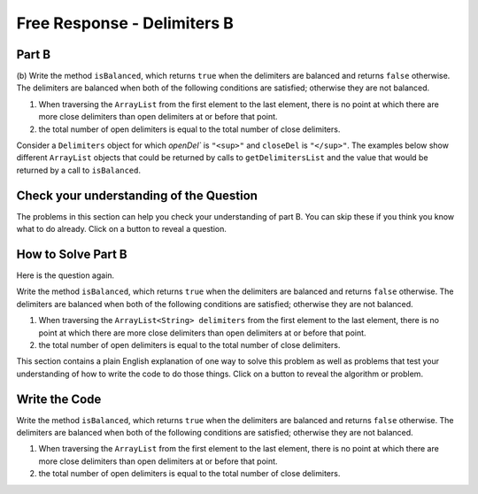 .. qnum::
   :prefix:  7-4-10-
   :start: 1

Free Response - Delimiters B
------------------------------


Part B
========

(b) Write the method ``isBalanced``, which returns ``true`` when the delimiters are balanced and returns ``false`` otherwise.  The delimiters are balanced when both
of the following conditions are satisfied; otherwise they are not balanced.

#. When traversing the ``ArrayList`` from the first element to the last element, there is no point at which there are more close delimiters than open delimiters at or before that point.

#. the total number of open delimiters is equal to the total number of close delimiters.

Consider a ``Delimiters`` object for which `openDel`` is ``"<sup>"`` and ``closeDel`` is ``"</sup>"``.  The examples below show different ``ArrayList`` objects that could
be returned by calls to ``getDelimitersList`` and the value that would be returned by a call to ``isBalanced``.

.. figure:: Figures/frq-delim-2019-q3b.png
    :align: center
    :figclass: align-center



Check your understanding of the Question
=========================================

The problems in this section can help you check your understanding of part B.  You can skip these if you think you know what to do already.  Click on a button to reveal a question.

.. reveal:: delim_cub_r1
   :showtitle: Reveal Problem
   :hidetitle: Hide Problem
   :optional:

   .. mchoice:: delim_cub_mc_1
      :answer_a: String
      :answer_b: boolean
      :answer_c: int
      :answer_d: ArrayList
      :correct: b
      :feedback_a: What type are false and true?
      :feedback_b: The values false and true are of type boolean.
      :feedback_c: In some languages false and true are represented by integers, but not in Java.
      :feedback_d: What type are false and true?
      :optional:

      What type does isBalanced return?

.. reveal:: delim_cub_r2
   :showtitle: Reveal Problem
   :hidetitle: Hide Problem
   :optional:

   .. mchoice:: delim_cub_mc_2
      :answer_a: openDel
      :answer_b: closeDel
      :answer_c: Delimiters
      :answer_d: delimiters
      :correct: d
      :feedback_a: openDel holds the open delimiter
      :feedback_b: closeDel holds the close delimiter
      :feedback_c: Delimiters is the class name
      :feedback_d: delimiters is the variable which is passed to the isBalanced method
      :optional:

      What is the name of the variable the code will be looping through?


How to Solve Part B
=====================

Here is the question again.

Write the method ``isBalanced``, which returns ``true`` when the delimiters are balanced and returns ``false`` otherwise.  The delimiters are balanced when both
of the following conditions are satisfied; otherwise they are not balanced.

#. When traversing the ``ArrayList<String> delimiters`` from the first element to the last element, there is no point at which there are more close delimiters than open delimiters at or before that point.

#. the total number of open delimiters is equal to the total number of close delimiters.


.. shortanswer:: delim_algorithm_partb

   Explain in plain English what your code will have to do to answer this question.  Use the names given above.

This section contains a plain English explanation of one way to solve this problem as well as problems that test your understanding of how to write the code to do those things.  Click on a button to reveal the algorithm or problem.

.. reveal:: delim_alg_partb_r1
   :showtitle: Reveal Algorithm
   :hidetitle: Hide Algorithm
   :optional:

   The method ``isBalanced`` will loop through ``delimiters`` and keep track of the number of open and close delimiters we have found so far.  To do that we can create two integer variables: ``totalOpen`` and ``totalClose`` and set them to 0
   initially. Each time through the loop we will check if the current string which we will call currString is equal to ``openDel`` and if so increment ``totalOpen``, otherwise if it is equal to ``closeDel`` increment ``totalClose``.   Next if ``totalClose`` > ``totalOpen`` the method should return false.  A
   After the loop return ``totalOpen`` == ``totalClose``.  This will return true if they are equal and false otherwise.

.. reveal:: delim_rev_solveb_mc_1
   :showtitle: Reveal Problem
   :hidetitle: Hide problem
   :optional:

   .. mchoice:: delim_solveb_mc_1
      :answer_a: while
      :answer_b: for
      :answer_c: for-each
      :answer_d: nested for loop
      :correct: c
      :feedback_a: You can use a while loop, but it would make your code more error prone than another type of loop
      :feedback_b: You can use a for loop, but it would make your code more error prone than another type of loop
      :feedback_c: Since you need to loop through all the strings in the ArrayList in order, a for-each loop would be best
      :feedback_d: There is no need for a nested loop in this situation
      :optional:

      Which loop would be best for this situation?

.. reveal:: delim_rev_solveb_mc_2
   :showtitle: Reveal Problem
   :hidetitle: Hide problem
   :optional:

   .. mchoice:: delim_solveb_mc_2
      :answer_a: if (currString = openDel)
      :answer_b: if (currString == openDel)
      :answer_c: if (currString.equals(openDel))
      :answer_d: if (currString.equal(openDel))
      :correct: c
      :feedback_a: You must declare the type for delList
      :feedback_b: You must include the () when creating a new object
      :feedback_c: You must create an ArrayList using a concrete subclass like ArrayList
      :feedback_d: The declared type must be the same or a parent class of the actual type.
      :optional:

      Which Java expression correctly tests if currString is equal to openDel?


Write the Code
==================

Write the method ``isBalanced``, which returns ``true`` when the delimiters are balanced and returns ``false`` otherwise.  The delimiters are balanced when both
of the following conditions are satisfied; otherwise they are not balanced.

#. When traversing the ``ArrayList`` from the first element to the last element, there is no point at which there are more close delimiters than open delimiters at or before that point.

#. the total number of open delimiters is equal to the total number of close delimiters.



.. activecode:: frq2019Q3B-delim
   :language: java
   :autograde: unittest        

   Write the method ``isBalanced`` in the code below. The ``main`` method contains code to test your solution.
   ~~~~
   import java.util.*;
   public class Delimiters
   {

       /** The open and close delimiters **/
       private String openDel;
       private String closeDel;

       /** Constructs a Delimiters object were open is the open delimiter and close is the
        *  close delimiter.
        *  Precondition: open and close are non-empty strings
        */
       public Delimiters (String open, String close)
       {
           openDel = open;
           closeDel = close;
       }

       /** Returns an ArrayList of delimiters from the array tokens, as described in part (a). */
       public ArrayList<String> getDelimitersList(String[] tokens)
       {
          ArrayList<String> delList = new ArrayList<String>();

          for (String currString : tokens)
          {
             if (currString.equals(openDel) || currString.equals(closeDel))
             {
                 delList.add(currString);
             }
          }
          return delList;
       }

       /** Returns true if the delimiters are balanced and false otherwise, as described in part (b).
        *  Precondition: delimiters contains only valid open and close delimiters.
        */
       public boolean isBalanced(ArrayList<String> delimiters)
       {
          /* to be implemented in part (b) */
       }

       public static void main(String[] args)
       {
           Delimiters d1 = new Delimiters("<sup>", "</sup>");
           String[] tokens = {"<sup>", "<sup>", "</sup>", "<sup>", "</sup>", "</sup>"};
           ArrayList<String> delList1 = d1.getDelimitersList(tokens);
           boolean res1 = d1.isBalanced(delList1);
           System.out.println("It should print true and it prints " + res1);

           String[] tokens2 = {"<sup>", "</sup>", "</sup>", "<sup>"};
           ArrayList<String> delList2 = d1.getDelimitersList(tokens2);
           boolean res2 = d1.isBalanced(delList2);
           System.out.println("It should print false and it prints " + res2);

           String[] tokens3 = {"</sup>"};
           ArrayList<String> delList3 = d1.getDelimitersList(tokens3);
           boolean res3 = d1.isBalanced(delList2);
           System.out.println("It should print false and it prints " + res3);

           String[] tokens4 = {"<sup>", "</sup>", "</sup>"};
           ArrayList<String> delList4 = d1.getDelimitersList(tokens4);
           boolean res4 = d1.isBalanced(delList2);
           System.out.println("It should print false and it prints " + res4);
       }
   }
   ====
   import static org.junit.Assert.*;
    import org.junit.*;
    import java.util.*;
    import java.io.*;

    public class RunestoneTests extends CodeTestHelper
    {
        public RunestoneTests() 
        {
            super("Delimiters");
        } 

        @Test
        public void test0()
        {
            String output = getMethodOutput("main");
            String expect = "It should print true and it prints true\nIt should print false and it prints false\nIt should print false and it prints false\nIt should print false and it prints false\n";

            boolean passed = getResults(expect, output, "Expected output from main: testing isBalanced on 4 sets of delimiters.");
            assertTrue(passed);
        }

        @Test
        public void test1()
        {
          Delimiters d1 = new Delimiters("{", "}");

          String[] tokens = {"{", "{", "}", "{", "}", "}"};
          ArrayList<String> delList1 = d1.getDelimitersList(tokens);
          boolean res1 = d1.isBalanced(delList1);

          boolean passed = getResults("true", ""+res1, "isBalanced works on a balanced set of delimiters "+ Arrays.toString(tokens));

          assertTrue(passed); 
        }  

        @Test
        public void test2()
        {
          Delimiters d1 = new Delimiters("{", "}");

          String[] tokens2 = {"{", "}", "}", "{"};
          ArrayList<String> delList2 = d1.getDelimitersList(tokens2);

          boolean res2 = d1.isBalanced(delList2);

          boolean passed = getResults("false", ""+res2, "isBalanced on a non-balanced set of delimiters " +  Arrays.toString(tokens2));

          assertTrue(passed); 
        }  

        @Test
        public void test3()
        {
          Delimiters d1 = new Delimiters("{", "}");

          String[] tokens3 = {"}"};
          ArrayList<String> delList3 = d1.getDelimitersList(tokens3);

          boolean res3 = d1.isBalanced(delList3);

          boolean passed = getResults("false", ""+res3, "isBalanced on a non-balanced set of delimiters " + Arrays.toString(tokens3));

          assertTrue(passed); 
        }  

        @Test
        public void test4()
        {
          Delimiters d1 = new Delimiters("{", "}");

          String[] tokens4 = {"{", "}", "}"};
          ArrayList<String> delList4 = d1.getDelimitersList(tokens4);

          boolean res4 = d1.isBalanced(delList4);

          boolean passed = getResults("false", ""+res4, "isBalanced on a non-balanced set of delimiters " + Arrays.toString(tokens4));

          assertTrue(passed); 
        }  
        }

